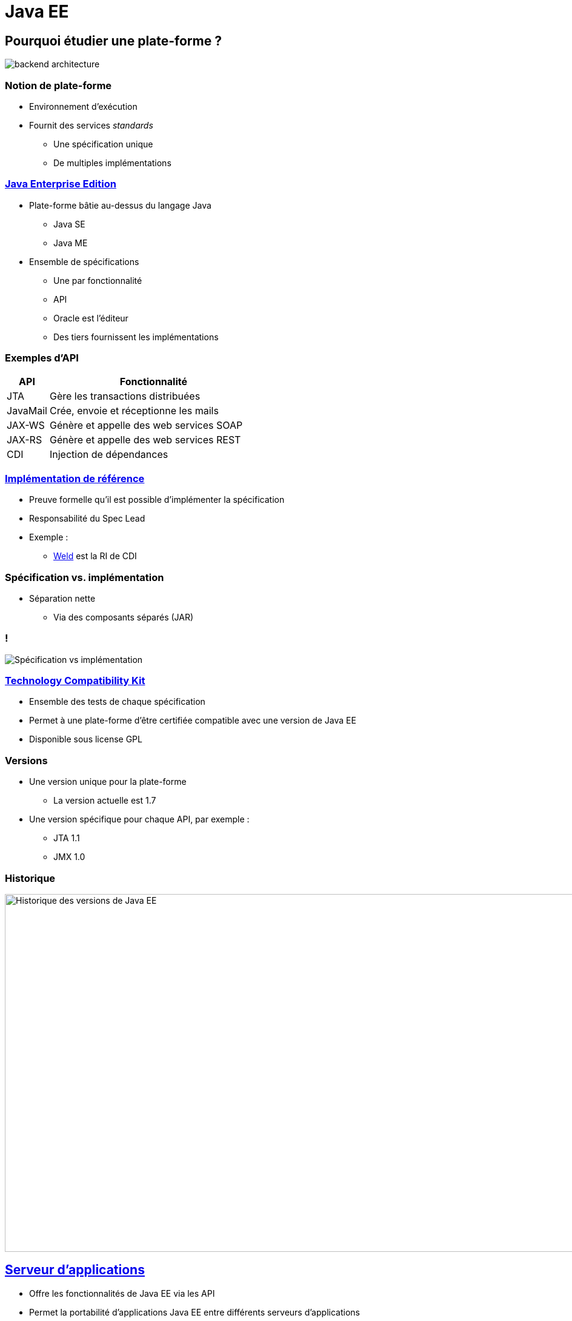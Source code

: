 = Java EE

:imagesdir: ./images/javaee

== Pourquoi étudier une plate-forme ?

[.stretch]
image::backend_architecture.svg[]

////
skinparam backgroundColor white
[Server] as back
[JavaScript client] as js
[Android client] as android
[iOS client] as ios
[Microservice] as microservice
[Browser] as browser
() " " as i
back -up- i
js ..> i
android ..> i
ios ..> i
microservice .left.> i
browser .right.> i
////

=== Notion de plate-forme

* Environnement d'exécution
* Fournit des services _standards_
** Une spécification unique
** De multiples implémentations

=== https://en.wikipedia.org/wiki/Java_Platform,_Enterprise_Edition[Java Enterprise Edition^]

* Plate-forme bâtie au-dessus du langage Java
** Java SE
** Java ME
* Ensemble de spécifications
** Une par fonctionnalité
** API
** Oracle est l'éditeur
** Des tiers fournissent les implémentations

=== Exemples d'API

[cols="1,5",options="header"]
|===

| API | Fonctionnalité

| JTA | Gère les transactions distribuées
| JavaMail | Crée, envoie et réceptionne les mails
| JAX-WS | Génère et appelle des web services SOAP
| JAX-RS | Génère et appelle des web services REST
| CDI | Injection de dépendances

|===

=== https://en.wikipedia.org/wiki/Reference_implementation[Implémentation de référence^]

* Preuve formelle qu'il est possible d'implémenter la spécification
* Responsabilité du Spec Lead
* Exemple :
** http://weld.cdi-spec.org/[Weld^] est la RI de CDI

=== Spécification vs. implémentation

* Séparation nette
** Via des composants séparés (JAR)

=== !

[.stretch]
image:spec-impl.svg[Spécification vs implémentation]

////
component [JPA] as jpa << API >>
component [Hibernate] as hibernate
component [EclipseLink] as eclipse
hibernate .up.> jpa : implements
eclipse .up.> jpa : implements
////

=== https://en.wikipedia.org/wiki/Technology_Compatibility_Kit[Technology Compatibility Kit^]

* Ensemble des tests de chaque spécification
* Permet à une plate-forme d'être certifiée compatible avec une version de Java EE
* Disponible sous license GPL

=== Versions

* Une version unique pour la plate-forme
** La version actuelle est 1.7
* Une version spécifique pour chaque API, par exemple :
** JTA 1.1
** JMX 1.0

=== Historique

[.stretch]
image::java-ee-history.png[Historique des versions de Java EE,962,590]

// https://dzone.com/articles/java-ee-past-present-and-future

== https://en.wikipedia.org/wiki/Application_server[Serveur d'applications^]

* Offre les fonctionnalités de Java EE via les API
* Permet la portabilité d'applications Java EE entre différents serveurs d'applications
** Portabilité toute relative

=== Principaux éditeurs

[options="header"]
|===

| Editeur | Serveur d'apps | License  

| IBM | Websphere AS | Commercial
| Oracle | WebLogic | Commercial
| Red Hat | WildFly | LGPL 2.1
| Tomitribe | TomEE | Apache v2
| Payara | Payara Server | CDDL / GPL v2

|=== 

=== Containers de servlets

[options="header"]
|===

| Editeur | Serveur d'apps | License  

| Apache | Tomcat | Apache v2
| Eclipse | Jetty | Apache v2 / EPL

|=== 

== Profils

* Travail énorme pour implémenter l'intégralité des API Java EE
** Permet de faciliter l'entrée de nouveaux acteurs avec des sous-ensembles
* Profils disponibles :
** Full
** Web
** https://microprofile.io/[Micro^] (_Non standard !_)

=== !

[.stretch]
image::java-eefullprofile.jpg[]

=== !

[.stretch]
image::java-eewebprofile.jpg[]

// https://www.slideshare.net/khasunuma/java-eewebprofile-75404485

== Archives

[cols="4,2,1",options="header"]
|===

| Nom | Acronyme | Extension

| Java Archive | JAR | .jar
| JAR d'EJB | EJB JAR | .jar
| Resource Archive | RAR | .rar
| Web Archive | WAR | .war
| Enterprise Archive | EAR | .ear

|===

=== !

[.stretch]
image::archives.svg[]

////
class "EJB JAR" as EJB
class JAR
class WAR
class EAR
class Class
JAR ..> "*" Class
EJB ..> "*" Class
WAR ..> "*" JAR
WAR ..> "*" EJB
WAR ..> "*" Class
EAR .right.> "*" WAR
EAR ..> "*" JAR
EAR ..> "*" EJB
hide empty members
////

=== Bibliothèque d'un serveur d'applications

* Comporte de nombreux JAR
* Un (ou plusieurs) JAR par fonctionnalité
** Standard
** Non-standard

=== !

[.stretch]
image::wildfly-jars.svg[]

////
node "WildFly" {
 component [javaee-api.jar] << CDI, JPA, etc. >> as javaee
 component [weld-core.jar] << CDI >> as weld
 component [hibernate-core.jar] << JPA >> as hibernate
 component [jsoup.jar]
 weld .up.> javaee : implements
 hibernate .up.> javaee : implements
}
////

=== Descripteur de déploiement

[quote, Wikipedia, https://en.wikipedia.org/wiki/Deployment_descriptor]
____
A deployment descriptor describes how a component, module or application should be deployed.
____

=== Descripteurs de déploiement

[cols="1,3",options="header"]
|===

| Archive | Descripteur de déploiement

| JAR | `META-INF/MANIFEST.MF`
| JAR d'EJB | `META-INF/ejb-jar.xml`
| WAR | `WEB-INF/web.xml`
| EAR | `META-INF/application.xml`

|=== 

=== Exemple : MANIFEST.MF

[source]
----
Main-Class: ch.frankel.app.EntryPoint
----

=== Déploiement d'applications

* Une application est déployée dans un serveur d'applications
** La norme Java EE garantit l'interopérabilité
** Le déploiement d'applications est spécifique au type serveur d'applications